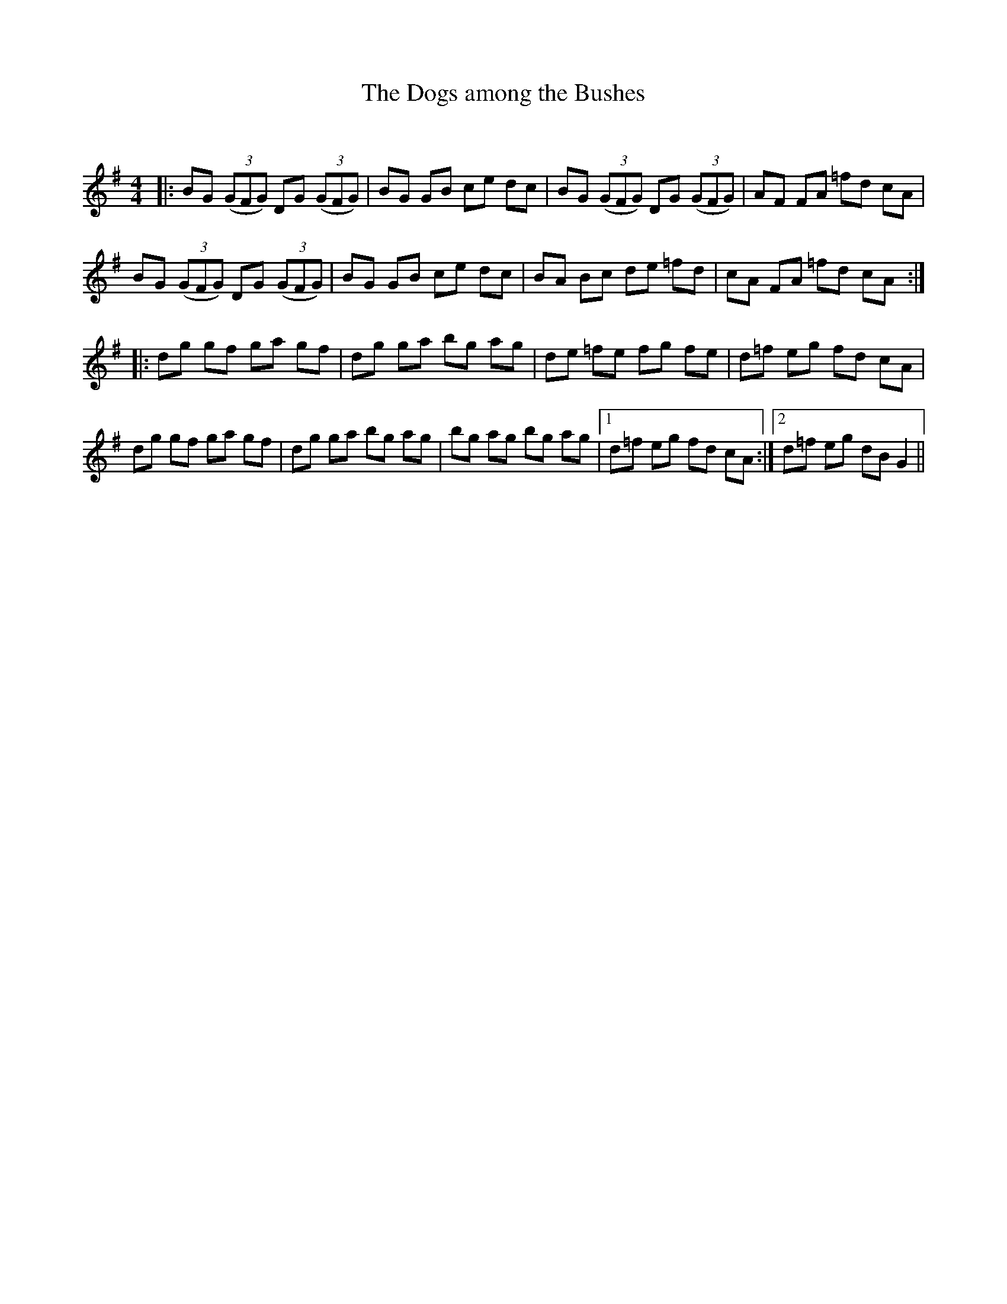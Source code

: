 X:1
T: The Dogs among the Bushes
C:
R:Reel
Q: 232
K:G
M:4/4
L:1/8
|:BG ((3GFG) DG ((3GFG)|BG GB ce dc|BG ((3GFG) DG ((3GFG)|AF FA =fd cA|
BG ((3GFG) DG ((3GFG)|BG GB ce dc|BA Bc de =fd|cA FA =fd cA:|
|:dg gf ga gf|dg ga bg ag|de =fe fg fe|d=f eg fd cA|
dg gf ga gf|dg ga bg ag|bg ag bg ag|1d=f eg fd cA:|2d=f eg dB G2||
